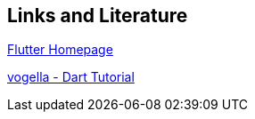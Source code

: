[[resources]]
== Links and Literature

https://flutter.dev/[Flutter Homepage]

https://www.vogella.com/tutorials/Dart/article.html[vogella - Dart Tutorial]

